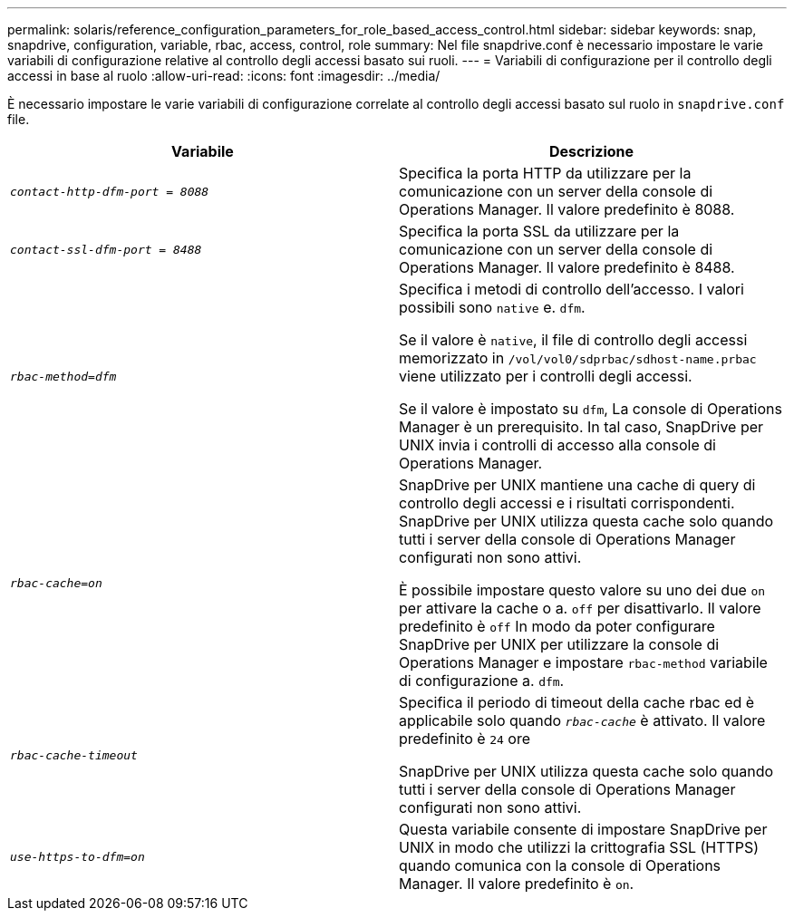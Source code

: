 ---
permalink: solaris/reference_configuration_parameters_for_role_based_access_control.html 
sidebar: sidebar 
keywords: snap, snapdrive, configuration, variable, rbac, access, control, role 
summary: Nel file snapdrive.conf è necessario impostare le varie variabili di configurazione relative al controllo degli accessi basato sui ruoli. 
---
= Variabili di configurazione per il controllo degli accessi in base al ruolo
:allow-uri-read: 
:icons: font
:imagesdir: ../media/


[role="lead"]
È necessario impostare le varie variabili di configurazione correlate al controllo degli accessi basato sul ruolo in `snapdrive.conf` file.

|===
| Variabile | Descrizione 


 a| 
`_contact-http-dfm-port = 8088_`
 a| 
Specifica la porta HTTP da utilizzare per la comunicazione con un server della console di Operations Manager. Il valore predefinito è 8088.



 a| 
`_contact-ssl-dfm-port = 8488_`
 a| 
Specifica la porta SSL da utilizzare per la comunicazione con un server della console di Operations Manager. Il valore predefinito è 8488.



 a| 
`_rbac-method=dfm_`
 a| 
Specifica i metodi di controllo dell'accesso. I valori possibili sono `native` e. `dfm`.

Se il valore è `native`, il file di controllo degli accessi memorizzato in `/vol/vol0/sdprbac/sdhost-name.prbac` viene utilizzato per i controlli degli accessi.

Se il valore è impostato su `dfm`, La console di Operations Manager è un prerequisito. In tal caso, SnapDrive per UNIX invia i controlli di accesso alla console di Operations Manager.



 a| 
`_rbac-cache=on_`
 a| 
SnapDrive per UNIX mantiene una cache di query di controllo degli accessi e i risultati corrispondenti. SnapDrive per UNIX utilizza questa cache solo quando tutti i server della console di Operations Manager configurati non sono attivi.

È possibile impostare questo valore su uno dei due `on` per attivare la cache o a. `off` per disattivarlo. Il valore predefinito è `off` In modo da poter configurare SnapDrive per UNIX per utilizzare la console di Operations Manager e impostare `rbac-method` variabile di configurazione a. `dfm`.



 a| 
`_rbac-cache-timeout_`
 a| 
Specifica il periodo di timeout della cache rbac ed è applicabile solo quando `_rbac-cache_` è attivato. Il valore predefinito è `24` ore

SnapDrive per UNIX utilizza questa cache solo quando tutti i server della console di Operations Manager configurati non sono attivi.



 a| 
`_use-https-to-dfm=on_`
 a| 
Questa variabile consente di impostare SnapDrive per UNIX in modo che utilizzi la crittografia SSL (HTTPS) quando comunica con la console di Operations Manager. Il valore predefinito è `on`.

|===